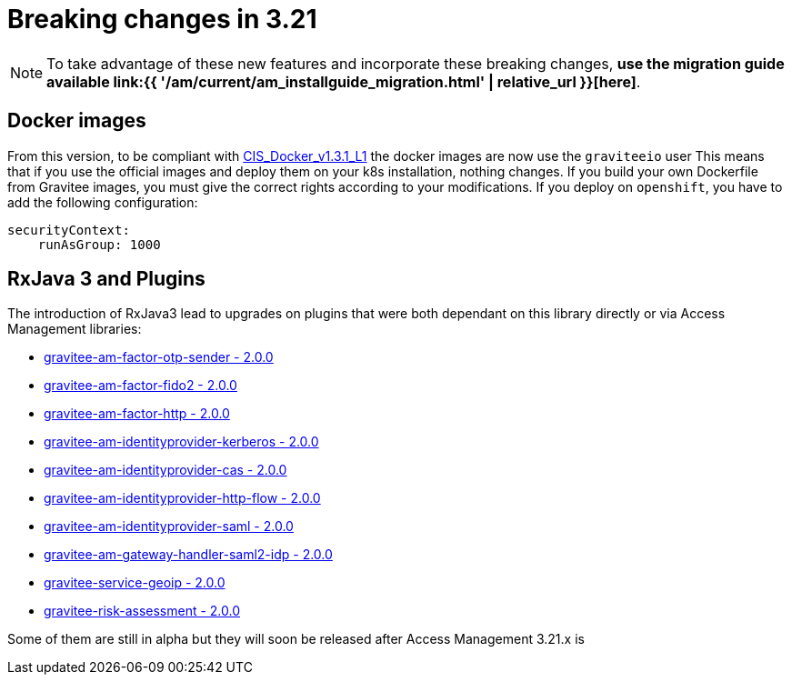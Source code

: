 = Breaking changes in 3.21
:page-sidebar: am_3_x_sidebar
:page-permalink: am/current/am_breaking_changes_3.21.html
:page-folder: am/installation-guide
:page-layout: am

NOTE: To take advantage of these new features and incorporate these breaking changes, **use the migration guide available link:{{ '/am/current/am_installguide_migration.html' | relative_url }}[here]**.

== Docker images

From this version, to be compliant with https://www.tenable.com/audits/items/CIS_Docker_v1.3.1_L1_Docker_Linux.audit:bdcea17ac365110218526796ae3095b1[CIS_Docker_v1.3.1_L1] the docker images are now use the `graviteeio` user
This means that if you use the official images and deploy them on your k8s installation, nothing changes.
If you build your own Dockerfile from Gravitee images, you must give the correct rights according to your modifications.
If you deploy on `openshift`, you have to add the following configuration:

```yaml
securityContext:
    runAsGroup: 1000
```

== RxJava 3 and Plugins

The introduction of RxJava3 lead to upgrades on plugins that were both dependant on this library
directly or via Access Management libraries:

- link:https://download.gravitee.io/#pre-releases/graviteeio-ee/am/plugins/factors/gravitee-am-factor-otp-sender/[gravitee-am-factor-otp-sender - 2.0.0]
- link:https://download.gravitee.io/#pre-releases/graviteeio-ee/am/plugins/factors/gravitee-am-factor-fido2/[gravitee-am-factor-fido2 - 2.0.0]
- link:https://download.gravitee.io/#pre-releases/graviteeio-ee/am/plugins/factors/gravitee-am-factor-http/[gravitee-am-factor-http - 2.0.0]

- link:https://download.gravitee.io/#pre-releases/graviteeio-ee/am/plugins/idps/gravitee-am-identityprovider-kerberos/[gravitee-am-identityprovider-kerberos - 2.0.0]
- link:https://download.gravitee.io/#pre-releases/graviteeio-ee/am/plugins/idps/gravitee-am-identityprovider-cas/[gravitee-am-identityprovider-cas - 2.0.0]
- link:https://download.gravitee.io/#pre-releases/graviteeio-ee/am/plugins/idps/gravitee-am-identityprovider-http-flow/[gravitee-am-identityprovider-http-flow - 2.0.0]
- link:https://download.gravitee.io/#pre-releases/graviteeio-ee/am/plugins/idps/gravitee-am-identityprovider-saml2-generic/[gravitee-am-identityprovider-saml - 2.0.0]

- link:https://download.gravitee.io/#pre-releases/graviteeio-ee/am/plugins/gateway/handlers/gravitee-am-gateway-handler-saml2-idp/[gravitee-am-gateway-handler-saml2-idp - 2.0.0]
- link:https://download.gravitee.io/#plugins/services/gravitee-service-geoip/[gravitee-service-geoip - 2.0.0]
- link:https://download.gravitee.io/#graviteeio-ee/plugins/services/risk-assessment/gravitee-risk-assessment-core/[gravitee-risk-assessment - 2.0.0]

Some of them are still in alpha but they will soon be released after Access Management 3.21.x is